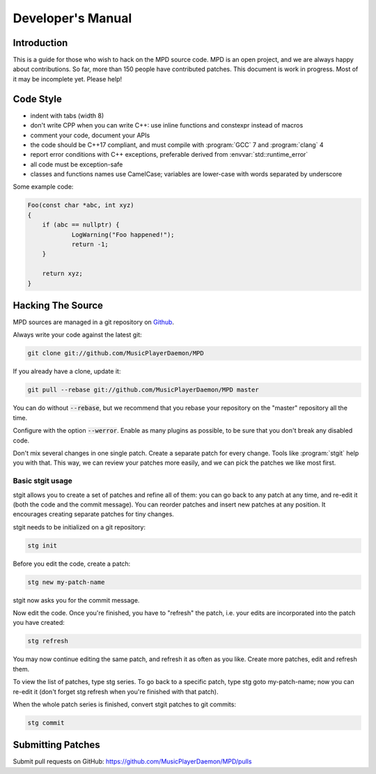 Developer's Manual
##################

Introduction
************

This is a guide for those who wish to hack on the MPD source code.  MPD is an open project, and we are always happy about contributions.  So far, more than 150 people have contributed patches. This document is work in progress.  Most of it may be incomplete yet.  Please help!

Code Style
**********

* indent with tabs (width 8)
* don't write CPP when you can write C++: use inline functions and constexpr instead of macros
* comment your code, document your APIs
* the code should be C++17 compliant, and must compile with :program:`GCC` 7 and :program:`clang` 4
* report error conditions with C++ exceptions, preferable derived from :envvar:`std::runtime_error`
* all code must be exception-safe
* classes and functions names use CamelCase; variables are lower-case with words separated by underscore

Some example code:

.. code-block:: c

    Foo(const char *abc, int xyz)
    {
        if (abc == nullptr) {
                LogWarning("Foo happened!");
                return -1;
        }

        return xyz;
    }

Hacking The Source
******************

MPD sources are managed in a git repository on
`Github <https://github.com/MusicPlayerDaemon/>`_.

Always write your code against the latest git:

.. code-block:: none

    git clone git://github.com/MusicPlayerDaemon/MPD

If you already have a clone, update it:

.. code-block:: none

    git pull --rebase git://github.com/MusicPlayerDaemon/MPD master

You can do without :code:`--rebase`, but we recommend that you rebase
your repository on the "master" repository all the time.

Configure with the option :code:`--werror`.  Enable as many plugins as
possible, to be sure that you don't break any disabled code.

Don't mix several changes in one single patch.  Create a separate patch for every change. Tools like :program:`stgit` help you with that. This way, we can review your patches more easily, and we can pick the patches we like most first.

Basic stgit usage
=================

stgit allows you to create a set of patches and refine all of them: you can go back to any patch at any time, and re-edit it (both the code and the commit message). You can reorder patches and insert new patches at any position. It encourages creating separate patches for tiny changes.

stgit needs to be initialized on a git repository:

.. code-block:: sh

    stg init

Before you edit the code, create a patch:

.. code-block:: sh

    stg new my-patch-name

stgit now asks you for the commit message.

Now edit the code. Once you're finished, you have to "refresh" the patch, i.e. your edits are incorporated into the patch you have created:

.. code-block:: sh

    stg refresh

You may now continue editing the same patch, and refresh it as often as you like. Create more patches, edit and refresh them.

To view the list of patches, type stg series. To go back to a specific patch, type stg goto my-patch-name; now you can re-edit it (don't forget stg refresh when you're finished with that patch).

When the whole patch series is finished, convert stgit patches to git commits:

.. code-block:: sh

    stg commit

Submitting Patches
******************

Submit pull requests on GitHub:
https://github.com/MusicPlayerDaemon/MPD/pulls
